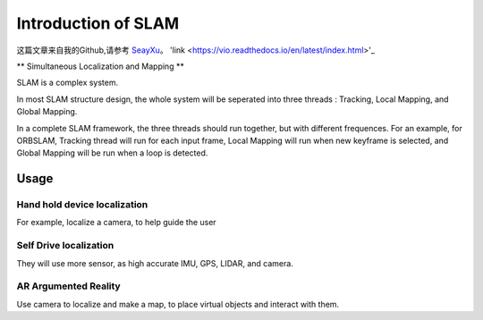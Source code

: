 

Introduction of SLAM
===================================
这篇文章来自我的Github,请参考 `SeayXu <https://github.com/SeayXu/>`_。
'link <https://vio.readthedocs.io/en/latest/index.html>'_

** Simultaneous Localization and Mapping **


SLAM is a complex system.

In most SLAM structure design, the whole system will be seperated into three threads : Tracking, Local Mapping, and Global Mapping.

In a complete SLAM framework, the three threads should run together, but with different frequences.
For an example, for ORBSLAM, Tracking thread will run for each input frame, Local Mapping will run when new keyframe is selected, and Global Mapping will be run when a loop is detected.




Usage
---------


Hand hold device localization 
>>>>>>>>>>>>>>>>>>>>>>>>>
For example, localize a camera, to help guide the user


Self Drive localization 
>>>>>>>>>>>>>>>>>>>>>>>>>>
They will use more sensor, as high accurate IMU, GPS, LIDAR, and camera.


AR Argumented Reality
>>>>>>>>>>>>>>>>>>>>>>>>>>>>
Use camera to localize and make a map, to place virtual objects and interact with them.

